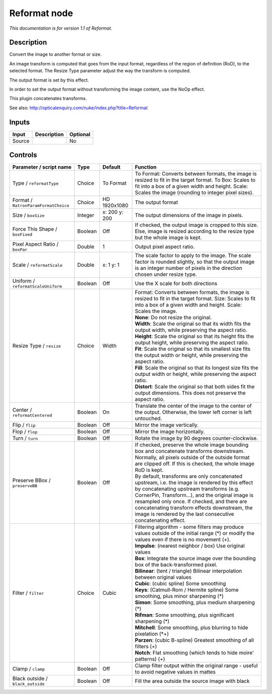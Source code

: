 .. _net.sf.openfx.Reformat:

Reformat node
=============

|pluginIcon| 

*This documentation is for version 1.1 of Reformat.*

Description
-----------

Convert the image to another format or size.

An image transform is computed that goes from the input format, regardless of the region of definition (RoD), to the selected format. The Resize Type parameter adjust the way the transform is computed.

The output format is set by this effect.

In order to set the output format without transforming the image content, use the NoOp effect.

This plugin concatenates transforms.

See also: http://opticalenquiry.com/nuke/index.php?title=Reformat

Inputs
------

+----------+---------------+------------+
| Input    | Description   | Optional   |
+==========+===============+============+
| Source   |               | No         |
+----------+---------------+------------+

Controls
--------

.. tabularcolumns:: |>{\raggedright}p{0.2\columnwidth}|>{\raggedright}p{0.06\columnwidth}|>{\raggedright}p{0.07\columnwidth}|p{0.63\columnwidth}|

.. cssclass:: longtable

+----------------------------------------+-----------+-----------------+--------------------------------------------------------------------------------------------------------------------------------------------------------------------------------------------------------------------------------------------------------------------------------------------------------------------------------------------------------------------+
| Parameter / script name                | Type      | Default         | Function                                                                                                                                                                                                                                                                                                                                                           |
+========================================+===========+=================+====================================================================================================================================================================================================================================================================================================================================================================+
| Type / ``reformatType``                | Choice    | To Format       | To Format: Converts between formats, the image is resized to fit in the target format. To Box: Scales to fit into a box of a given width and height. Scale: Scales the image (rounding to integer pixel sizes).                                                                                                                                                    |
+----------------------------------------+-----------+-----------------+--------------------------------------------------------------------------------------------------------------------------------------------------------------------------------------------------------------------------------------------------------------------------------------------------------------------------------------------------------------------+
| Format / ``NatronParamFormatChoice``   | Choice    | HD 1920x1080    | The output format                                                                                                                                                                                                                                                                                                                                                  |
+----------------------------------------+-----------+-----------------+--------------------------------------------------------------------------------------------------------------------------------------------------------------------------------------------------------------------------------------------------------------------------------------------------------------------------------------------------------------------+
| Size / ``boxSize``                     | Integer   | x: 200 y: 200   | The output dimensions of the image in pixels.                                                                                                                                                                                                                                                                                                                      |
+----------------------------------------+-----------+-----------------+--------------------------------------------------------------------------------------------------------------------------------------------------------------------------------------------------------------------------------------------------------------------------------------------------------------------------------------------------------------------+
| Force This Shape / ``boxFixed``        | Boolean   | Off             | If checked, the output image is cropped to this size. Else, image is resized according to the resize type but the whole image is kept.                                                                                                                                                                                                                             |
+----------------------------------------+-----------+-----------------+--------------------------------------------------------------------------------------------------------------------------------------------------------------------------------------------------------------------------------------------------------------------------------------------------------------------------------------------------------------------+
| Pixel Aspect Ratio / ``boxPar``        | Double    | 1               | Output pixel aspect ratio.                                                                                                                                                                                                                                                                                                                                         |
+----------------------------------------+-----------+-----------------+--------------------------------------------------------------------------------------------------------------------------------------------------------------------------------------------------------------------------------------------------------------------------------------------------------------------------------------------------------------------+
| Scale / ``reformatScale``              | Double    | x: 1 y: 1       | The scale factor to apply to the image. The scale factor is rounded slightly, so that the output image is an integer number of pixels in the direction chosen under resize type.                                                                                                                                                                                   |
+----------------------------------------+-----------+-----------------+--------------------------------------------------------------------------------------------------------------------------------------------------------------------------------------------------------------------------------------------------------------------------------------------------------------------------------------------------------------------+
| Uniform / ``reformatScaleUniform``     | Boolean   | Off             | Use the X scale for both directions                                                                                                                                                                                                                                                                                                                                |
+----------------------------------------+-----------+-----------------+--------------------------------------------------------------------------------------------------------------------------------------------------------------------------------------------------------------------------------------------------------------------------------------------------------------------------------------------------------------------+
| Resize Type / ``resize``               | Choice    | Width           | | Format: Converts between formats, the image is resized to fit in the target format. Size: Scales to fit into a box of a given width and height. Scale: Scales the image.                                                                                                                                                                                         |
|                                        |           |                 | | **None**: Do not resize the original.                                                                                                                                                                                                                                                                                                                            |
|                                        |           |                 | | **Width**: Scale the original so that its width fits the output width, while preserving the aspect ratio.                                                                                                                                                                                                                                                        |
|                                        |           |                 | | **Height**: Scale the original so that its height fits the output height, while preserving the aspect ratio.                                                                                                                                                                                                                                                     |
|                                        |           |                 | | **Fit**: Scale the original so that its smallest size fits the output width or height, while preserving the aspect ratio.                                                                                                                                                                                                                                        |
|                                        |           |                 | | **Fill**: Scale the original so that its longest size fits the output width or height, while preserving the aspect ratio.                                                                                                                                                                                                                                        |
|                                        |           |                 | | **Distort**: Scale the original so that both sides fit the output dimensions. This does not preserve the aspect ratio.                                                                                                                                                                                                                                           |
+----------------------------------------+-----------+-----------------+--------------------------------------------------------------------------------------------------------------------------------------------------------------------------------------------------------------------------------------------------------------------------------------------------------------------------------------------------------------------+
| Center / ``reformatCentered``          | Boolean   | On              | Translate the center of the image to the center of the output. Otherwise, the lower left corner is left untouched.                                                                                                                                                                                                                                                 |
+----------------------------------------+-----------+-----------------+--------------------------------------------------------------------------------------------------------------------------------------------------------------------------------------------------------------------------------------------------------------------------------------------------------------------------------------------------------------------+
| Flip / ``flip``                        | Boolean   | Off             | Mirror the image vertically.                                                                                                                                                                                                                                                                                                                                       |
+----------------------------------------+-----------+-----------------+--------------------------------------------------------------------------------------------------------------------------------------------------------------------------------------------------------------------------------------------------------------------------------------------------------------------------------------------------------------------+
| Flop / ``flop``                        | Boolean   | Off             | Mirror the image horizontally.                                                                                                                                                                                                                                                                                                                                     |
+----------------------------------------+-----------+-----------------+--------------------------------------------------------------------------------------------------------------------------------------------------------------------------------------------------------------------------------------------------------------------------------------------------------------------------------------------------------------------+
| Turn / ``turn``                        | Boolean   | Off             | Rotate the image by 90 degrees counter-clockwise.                                                                                                                                                                                                                                                                                                                  |
+----------------------------------------+-----------+-----------------+--------------------------------------------------------------------------------------------------------------------------------------------------------------------------------------------------------------------------------------------------------------------------------------------------------------------------------------------------------------------+
| Preserve BBox / ``preserveBB``         | Boolean   | Off             | | If checked, preserve the whole image bounding box and concatenate transforms downstream.                                                                                                                                                                                                                                                                         |
|                                        |           |                 | | Normally, all pixels outside of the outside format are clipped off. If this is checked, the whole image RoD is kept.                                                                                                                                                                                                                                             |
|                                        |           |                 | | By default, transforms are only concatenated upstream, i.e. the image is rendered by this effect by concatenating upstream transforms (e.g. CornerPin, Transform...), and the original image is resampled only once. If checked, and there are concatenating transform effects downstream, the image is rendered by the last consecutive concatenating effect.   |
+----------------------------------------+-----------+-----------------+--------------------------------------------------------------------------------------------------------------------------------------------------------------------------------------------------------------------------------------------------------------------------------------------------------------------------------------------------------------------+
| Filter / ``filter``                    | Choice    | Cubic           | | Filtering algorithm - some filters may produce values outside of the initial range (\*) or modify the values even if there is no movement (+).                                                                                                                                                                                                                   |
|                                        |           |                 | | **Impulse**: (nearest neighbor / box) Use original values                                                                                                                                                                                                                                                                                                        |
|                                        |           |                 | | **Box**: Integrate the source image over the bounding box of the back-transformed pixel.                                                                                                                                                                                                                                                                         |
|                                        |           |                 | | **Bilinear**: (tent / triangle) Bilinear interpolation between original values                                                                                                                                                                                                                                                                                   |
|                                        |           |                 | | **Cubic**: (cubic spline) Some smoothing                                                                                                                                                                                                                                                                                                                         |
|                                        |           |                 | | **Keys**: (Catmull-Rom / Hermite spline) Some smoothing, plus minor sharpening (\*)                                                                                                                                                                                                                                                                              |
|                                        |           |                 | | **Simon**: Some smoothing, plus medium sharpening (\*)                                                                                                                                                                                                                                                                                                           |
|                                        |           |                 | | **Rifman**: Some smoothing, plus significant sharpening (\*)                                                                                                                                                                                                                                                                                                     |
|                                        |           |                 | | **Mitchell**: Some smoothing, plus blurring to hide pixelation (\*+)                                                                                                                                                                                                                                                                                             |
|                                        |           |                 | | **Parzen**: (cubic B-spline) Greatest smoothing of all filters (+)                                                                                                                                                                                                                                                                                               |
|                                        |           |                 | | **Notch**: Flat smoothing (which tends to hide moire' patterns) (+)                                                                                                                                                                                                                                                                                              |
+----------------------------------------+-----------+-----------------+--------------------------------------------------------------------------------------------------------------------------------------------------------------------------------------------------------------------------------------------------------------------------------------------------------------------------------------------------------------------+
| Clamp / ``clamp``                      | Boolean   | Off             | Clamp filter output within the original range - useful to avoid negative values in mattes                                                                                                                                                                                                                                                                          |
+----------------------------------------+-----------+-----------------+--------------------------------------------------------------------------------------------------------------------------------------------------------------------------------------------------------------------------------------------------------------------------------------------------------------------------------------------------------------------+
| Black outside / ``black_outside``      | Boolean   | Off             | Fill the area outside the source image with black                                                                                                                                                                                                                                                                                                                  |
+----------------------------------------+-----------+-----------------+--------------------------------------------------------------------------------------------------------------------------------------------------------------------------------------------------------------------------------------------------------------------------------------------------------------------------------------------------------------------+

.. |pluginIcon| image:: net.sf.openfx.Reformat.png
   :width: 10.0%
